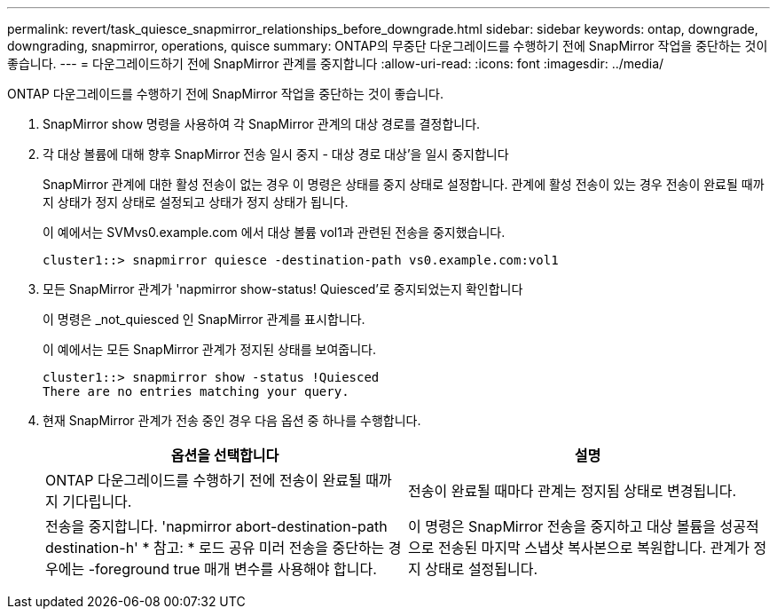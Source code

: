 ---
permalink: revert/task_quiesce_snapmirror_relationships_before_downgrade.html 
sidebar: sidebar 
keywords: ontap, downgrade, downgrading, snapmirror, operations, quisce 
summary: ONTAP의 무중단 다운그레이드를 수행하기 전에 SnapMirror 작업을 중단하는 것이 좋습니다. 
---
= 다운그레이드하기 전에 SnapMirror 관계를 중지합니다
:allow-uri-read: 
:icons: font
:imagesdir: ../media/


[role="lead"]
ONTAP 다운그레이드를 수행하기 전에 SnapMirror 작업을 중단하는 것이 좋습니다.

. SnapMirror show 명령을 사용하여 각 SnapMirror 관계의 대상 경로를 결정합니다.
. 각 대상 볼륨에 대해 향후 SnapMirror 전송 일시 중지 - 대상 경로 대상'을 일시 중지합니다
+
SnapMirror 관계에 대한 활성 전송이 없는 경우 이 명령은 상태를 중지 상태로 설정합니다. 관계에 활성 전송이 있는 경우 전송이 완료될 때까지 상태가 정지 상태로 설정되고 상태가 정지 상태가 됩니다.

+
이 예에서는 SVMvs0.example.com 에서 대상 볼륨 vol1과 관련된 전송을 중지했습니다.

+
[listing]
----
cluster1::> snapmirror quiesce -destination-path vs0.example.com:vol1
----
. 모든 SnapMirror 관계가 'napmirror show-status! Quiesced'로 중지되었는지 확인합니다
+
이 명령은 _not_quiesced 인 SnapMirror 관계를 표시합니다.

+
이 예에서는 모든 SnapMirror 관계가 정지된 상태를 보여줍니다.

+
[listing]
----
cluster1::> snapmirror show -status !Quiesced
There are no entries matching your query.
----
. 현재 SnapMirror 관계가 전송 중인 경우 다음 옵션 중 하나를 수행합니다.
+
[cols="2*"]
|===
| 옵션을 선택합니다 | 설명 


 a| 
ONTAP 다운그레이드를 수행하기 전에 전송이 완료될 때까지 기다립니다.
 a| 
전송이 완료될 때마다 관계는 정지됨 상태로 변경됩니다.



 a| 
전송을 중지합니다. 'napmirror abort-destination-path destination-h' * 참고: * 로드 공유 미러 전송을 중단하는 경우에는 -foreground true 매개 변수를 사용해야 합니다.
 a| 
이 명령은 SnapMirror 전송을 중지하고 대상 볼륨을 성공적으로 전송된 마지막 스냅샷 복사본으로 복원합니다. 관계가 정지 상태로 설정됩니다.

|===

